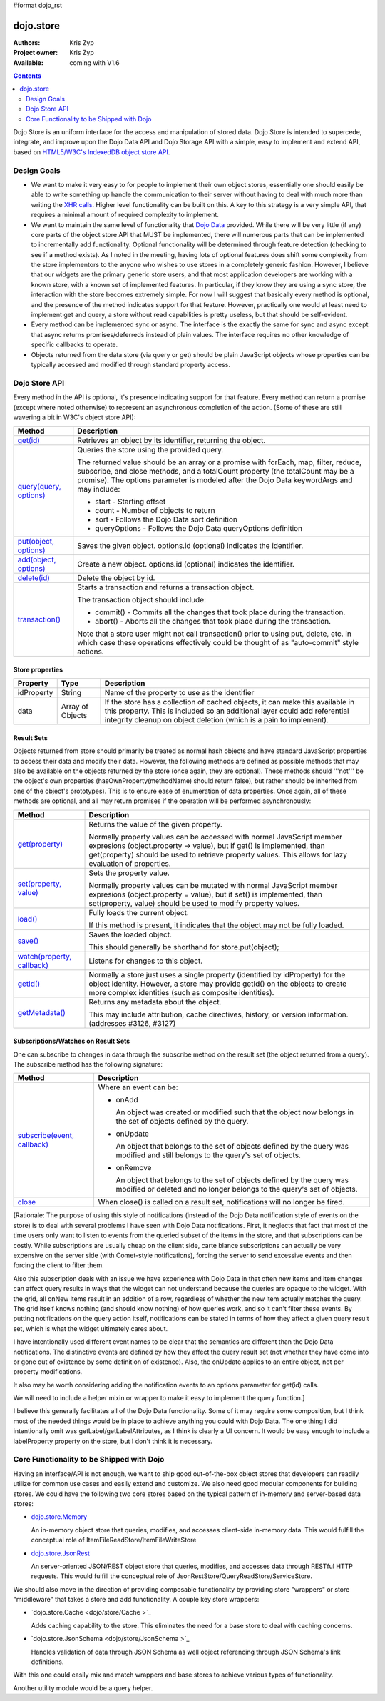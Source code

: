#format dojo_rst

dojo.store
==========

:Authors: Kris Zyp
:Project owner: Kris Zyp
:Available: coming with V1.6

.. contents::
  :depth: 2

Dojo Store is an uniform interface for the access and manipulation of stored data. Dojo Store is intended to supercede, integrate, and improve upon the Dojo Data API and Dojo Storage API with a simple, easy to implement and extend API, based on `HTML5/W3C's IndexedDB object store API <http://www.w3.org/TR/IndexedDB/#object-store-sync>`_.


============
Design Goals
============

* We want to make it very easy to for people to implement their own object stores, essentially one should easily be able to write something up handle the communication to their server without having to deal with much more than writing the `XHR calls <dojo/_base/xhr>`_. Higher level functionality can be built on this. A key to this strategy is a very simple API, that requires a minimal amount of required complexity to implement.

* We want to maintain the same level of functionality that `Dojo Data <dojo/data>`_ provided. While there will be very little (if any) core parts of the object store API that MUST be implemented, there will numerous parts that can be implemented to incrementally add functionality. Optional functionality will be determined through feature detection (checking to see if a method exists). As I noted in the meeting, having lots of optional features does shift some complexity from the store implementors to the anyone who wishes to use stores in a completely generic fashion. However, I believe that our widgets are the primary generic store users, and that most application developers are working with a known store, with a known set of implemented features. In particular, if they know they are using a sync store, the interaction with the store becomes extremely simple. For now I will suggest that basically every method is optional, and the presence of the method indicates support for that feature. However, practically one would at least need to implement get and query, a store without read capabilities is pretty useless, but that should be self-evident.

* Every method can be implemented sync or async. The interface is the exactly the same for sync and async except that async returns promises/deferreds instead of plain values. The interface requires no other knowledge of specific callbacks to operate.

* Objects returned from the data store (via query or get) should be plain JavaScript objects whose properties can be typically accessed and modified through standard property access.


==============
Dojo Store API
==============

Every method in the API is optional, it's presence indicating support for that feature. Every method can return a promise (except where noted otherwise) to represent an asynchronous completion of the action. (Some of these are still wavering a bit in W3C's object store API):

===========================================  ======================================================================
Method                                       Description
===========================================  ======================================================================
`get(id) <dojo/store/get>`_                  Retrieves an object by its identifier, returning the object.

`query(query, options) <dojo/store/query>`_  Queries the store using the provided query.

                                             The returned value should be an array or a promise with forEach, map, filter, reduce, subscribe, and close methods, and a totalCount property (the totalCount may be a promise). The options parameter is modeled after the Dojo Data keywordArgs and may include:

                                             * start - Starting offset
                                             * count - Number of objects to return
                                             * sort - Follows the Dojo Data sort definition
                                             * queryOptions - Follows the Dojo Data queryOptions definition

`put(object, options) <dojo/store/put>`_     Saves the given object. options.id (optional) indicates the identifier.

`add(object, options) <dojo/store/add>`_     Create a new object. options.id (optional) indicates the identifier.

`delete(id) <dojo/store/delete>`_            Delete the object by id.

`transaction() <dojo/store/transaction>`_    Starts a transaction and returns a transaction object.

                                             The transaction object should include:

                                             * commit() - Commits all the changes that took place during the transaction.
                                             * abort() - Aborts all the changes that took place during the transaction.

                                             Note that a store user might not call transaction() prior to using put, delete, etc. in which case these operations effectively could be thought of as  "auto-commit" style actions.
===========================================  ======================================================================


Store properties
----------------

===========  ================  ======================================================================
Property     Type              Description
===========  ================  ======================================================================
idProperty   String            Name of the property to use as the identifier
data         Array of Objects  If the store has a collection of cached objects, it can make this available in this property. This is included so an additional layer could add referential integrity cleanup on object deletion (which is a pain to implement).
===========  ================  ======================================================================


Result Sets
-----------

Objects returned from store should primarily be treated as normal hash objects and have standard JavaScript properties to access their data and modify their data. However, the following methods are defined as possible methods that may also be available on the objects returned by the store (once again, they are optional). These methods should '''not''' be the object's own properties (hasOwnProperty(methodName) should return false), but rather should be inherited from one of the object's prototypes). This is to ensure ease of enumeration of data properties.  Once again, all of these methods are optional, and all may return promises if the operation will be performed asynchronously:

=========================================================  ======================================================================
Method                                                     Description
=========================================================  ======================================================================
`get(property) <dojo/store/resultset/get>`_                Returns the value of the given property.

                                                           Normally property values can be accessed with normal JavaScript member expresions (object.property -> value), but if get() is implemented, than get(property) should be used to retrieve property values. This allows for lazy evaluation of properties.

`set(property, value) <dojo/store/resultset/set>`_         Sets the property value.

                                                           Normally property values can be mutated with normal JavaScript member expresions (object.property = value), but if set() is implemented, than set(property, value) should be used to modify property values.

`load() <dojo/store/resultset/load>`_                      Fully loads the current object.

                                                           If this method is present, it indicates that the object may not be fully loaded.

`save() <dojo/store/resultset/save>`_                      Saves the loaded object.

                                                           This should generally be shorthand for store.put(object);

`watch(property, callback) <dojo/store/resultset/watch>`_  Listens for changes to this object.

`getId() <dojo/store/resultset/getId>`_                    Normally a store just uses a single property (identified by idProperty) for the object identity. However, a store may provide getId() on the objects to create more complex identities (such as composite identities).

`getMetadata() <dojo/store/resultset/getMetadata>`_        Returns any metadata about the object. 

                                                           This may include attribution, cache directives, history, or version information. (addresses #3126, #3127)
=========================================================  ======================================================================


Subscriptions/Watches on Result Sets
------------------------------------

One can subscribe to changes in data through the subscribe method on the result set (the object returned from a query). The subscribe method has the following signature:

==============================================================  ======================================================================
Method                                                          Description
==============================================================  ======================================================================
`subscribe(event, callback) <dojo/store/resultset/subscribe>`_  Where an event can be:

                                                                * onAdd

                                                                  An object was created or modified such that the object now belongs in the set of objects defined by the query.

                                                                * onUpdate

                                                                  An object that belongs to the set of objects defined by the query was modified and still belongs to the query's set of objects.

                                                                * onRemove

                                                                  An object that belongs to the set of objects defined by the query was modified or deleted and no longer belongs to the query's set of objects.

`close <dojo/store/resultset/close>`_                           When close() is called on a result set, notifications will no longer be fired.
==============================================================  ======================================================================

[Rationale: The purpose of using this style of notifications (instead of the Dojo Data notification style of events on the store) is to deal with several problems I have seen with Dojo Data notifications. First, it neglects that fact that most of the time users only want to listen to events from the queried subset of the items in the store, and that subscriptions can be costly. While subscriptions are usually cheap on the client side, carte blance subscriptions can actually be very expensive on the server side (with Comet-style notifications), forcing the server to send excessive events and then forcing the client to filter them.

Also this subscription deals with an issue we have experience with Dojo Data in that often new items and item changes can affect query results in ways that the widget can not understand because the queries are opaque to the widget. With the grid, all onNew items result in an addition of a row, regardless of whether the new item actually matches the query. The grid itself knows nothing (and should know nothing) of how queries work, and so it can't filter these events. By putting notifications on the query action itself, notifications can be stated in terms of how they affect a given query result set, which is what the widget ultimately cares about.

I have intentionally used different event names to be clear that the semantics are different than the Dojo Data notifications. The distinctive events are defined by how they affect the query result set (not whether they have come into or gone out of existence by some definition of existence). Also, the onUpdate applies to an entire object, not per property modifications.

It also may be worth considering adding the notification events to an options parameter for get(id) calls.

We will need to include a helper mixin or wrapper to make it easy to implement the query function.]


I believe this generally facilitates all of the Dojo Data functionality. Some of it may require some composition, but I think most of the needed things would be in place to achieve anything you could with Dojo Data. The one thing I did intentionally omit was getLabel/getLabelAttributes, as I think is clearly a UI concern. It would be easy enough to include a labelProperty property on the store, but I don't think it is necessary.


==========================================
Core Functionality to be Shipped with Dojo
==========================================

Having an interface/API is not enough, we want to ship good out-of-the-box object stores that developers can readily utilize for common use cases and easily extend and customize. We also need good modular components for building stores. We could have the following two core stores based on the typical pattern of in-memory and server-based data stores:

* `dojo.store.Memory <dojo/store/Memory>`_

  An in-memory object store that queries, modifies, and accesses client-side in-memory data. This would fulfill the conceptual role of ItemFileReadStore/ItemFileWriteStore

* `dojo.store.JsonRest <dojo/store/JsonRest>`_

  An server-oriented JSON/REST object store that queries, modifies, and accesses data through RESTful HTTP requests. This would fulfill the conceptual role of JsonRestStore/QueryReadStore/ServiceStore.

We should also move in the direction of providing composable functionality by providing store "wrappers" or store "middleware" that takes a store and add functionality. A couple key store wrappers:

* `dojo.store.Cache <dojo/store/Cache >`_

  Adds caching capability to the store. This eliminates the need for a base store to deal with caching concerns.

* `dojo.store.JsonSchema <dojo/store/JsonSchema >`_

  Handles validation of data through JSON Schema as well object referencing through JSON Schema's link definitions.

With this one could easily mix and match wrappers and base stores to achieve various types of functionality.

Another utility module would be a query helper.
